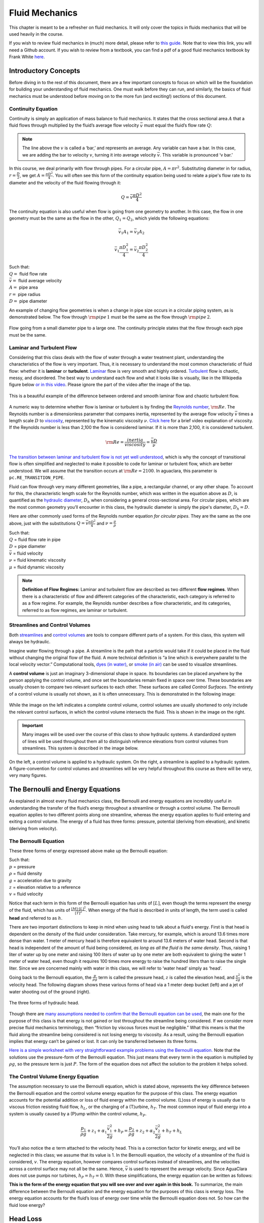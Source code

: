 .. raw:: html

    <embed>
       <link rel="canonical" href="https://aguaclara.github.io/Textbook/Fluids_and_Hydraulics/Fluid_Mechanics.html" />
       <script src="https://hypothes.is/embed.js" async></script>
    </embed>

.. _title_review_fluid_mechanics:

***********************
Fluid Mechanics
***********************

This chapter is meant to be a refresher on fluid mechanics. It will only cover the topics in fluids mechanics that will be used heavily in the course.

If you wish to review fluid mechanics in (much) more detail, please refer to `this guide <https://github.com/AguaClara/CEE4540_Master/wiki/Fluids-Review-Guide>`_. Note that to view this link, you will need a Github account. If you wish to review from a textbook, you can find a pdf of a good fluid mechanics textbook by Frank White `here <http://ftp.demec.ufpr.br/disciplinas/TM240/Marchi/Bibliografia/White_2011_7ed_Fluid-Mechanics.pdf>`_.

.. _heading_introductory_concepts:

Introductory Concepts
=====================

Before diving in to the rest of this document, there are a few important concepts to focus on which will be the foundation for building your understanding of fluid mechanics. One must walk before they can run, and similarly, the basics of fluid mechanics must be understood before moving on to the more fun (and exciting!) sections of this document.


.. _heading_continuity_equation:

Continuity Equation
-------------------

Continuity is simply an application of mass balance to fluid mechanics. It states that the cross sectional area :math:`A` that a fluid flows through multiplied by the fluid’s average flow velocity :math:`\bar v` must equal the fluid’s flow rate :math:`Q`:

.. math::
  :label: continuity_equation

    Q = \bar v A

.. note:: The line above the :math:`v` is called a ‘bar,’ and represents an average. Any variable can have a bar. In this case, we are adding the bar to velocity :math:`v`, turning it into average velocity :math:`\bar v`. This variable is pronounced ‘v bar.’

In this course, we deal primarily with flow through pipes. For a circular pipe, :math:`A = \pi r^2`. Substituting diameter in for radius, :math:`r = \frac{D}{2}`, we get :math:`A = \frac{\pi D^2}{4}`. You will often see this form of the continuity equation being used to relate a pipe's flow rate to its diameter and the velocity of the fluid flowing through it:

.. math::

    Q = \bar v \frac{\pi D^2}{4}

The continuity equation is also useful when flow is going from one geometry to another. In this case, the flow in one geometry must be the same as the flow in the other, :math:`Q_1 = Q_2`, which yields the following equations:

.. math::

   \bar v_1 A_1 = \bar v_2 A_2

.. math::

   \bar v_1 \frac{\pi D_1^2}{4} = \bar v_2 \frac{\pi D_2^2}{4}

| Such that:
| :math:`Q =` fluid flow rate
| :math:`\bar v =` fluid average velocity
| :math:`A =` pipe area
| :math:`r =` pipe radius
| :math:`D =` pipe diameter


An example of changing flow geometries is when a change in pipe size occurs in a circular piping system, as is demonstrated below. The flow through :math:`{\rm pipe} \, 1` must be the same as the flow through :math:`{\rm pipe} \, 2`.

.. _figure_continuity_pipes:

.. figure:: ../Images/continuity_pipes.png
    :align: center
    :alt: internal figure

    Flow going from a small diameter pipe to a large one. The continuity principle states that the flow through each pipe must be the same.


.. _heading_laminar_and_turbulent_flow:

Laminar and Turbulent Flow
--------------------------

Considering that this class deals with the flow of water through a water treatment plant, understanding the characteristics of the flow is very important. Thus, it is necessary to understand the most common characteristic of fluid flow: whether it is **laminar** or **turbulent**. `Laminar <https://en.wikipedia.org/wiki/Laminar_flow>`_ flow is very smooth and highly ordered. `Turbulent <https://en.wikipedia.org/wiki/Turbulence>`_ flow is chaotic, messy, and disordered. The best way to understand each flow and what it looks like is visually, like in the Wikipedia figure below `or in this video <https://youtu.be/qtvVN2qt968?t=131>`_. Please ignore the part of the video after the image of the tap.

.. _figure_wikipedia_laminar_turbulent:

.. figure:: ../Images/Wikipedia_laminar_turbulent.png
    :width: 400px
    :align: center
    :alt: Laminar flow, turbulent flow, and the transition

    This is a beautiful example of the difference between ordered and smooth laminar flow and chaotic turbulent flow.

A numeric way to determine whether flow is laminar or turbulent is by finding the `Reynolds number <https://en.wikipedia.org/wiki/Reynolds_number>`_, :math:`{\rm Re}`. The Reynolds number is a dimensionless parameter that compares inertia, represented by the average flow velocity :math:`\bar v` times a length scale :math:`D` to `viscosity <https://en.wikipedia.org/wiki/Viscosity>`_, represented by the kinematic viscosity :math:`\nu`. `Click here <https://www.youtube.com/watch?v=DVQw0svRHZA>`_ for a brief video explanation of viscosity. If the Reynolds number is less than 2,100 the flow is considered laminar. If it is more than 2,100, it is considered turbulent.

.. math::

    {\rm Re = \frac{inertia}{viscosity}} = \frac{\bar vD}{\nu}

`The transition between laminar and turbulent flow is not yet well understood <https://en.wikipedia.org/wiki/Laminar%E2%80%93turbulent_transition>`_, which is why the concept of transitional flow is often simplified and neglected to make it possible to code for laminar or turbulent flow, which are better understood. We will assume that the transition occurs at :math:`\rm{Re} = 2100`. In aguaclara, this parameter is ``pc.RE_TRANSITION_PIPE``.

Fluid can flow through very many different geometries, like a pipe, a rectangular channel, or any other shape. To account for this, the characteristic length scale for the Reynolds number, which was written in the equation above as :math:`D`, is quantified as the `hydraulic diameter <https://www.engineeringtoolbox.com/hydraulic-equivalent-diameter-d_458.html>`_, :math:`D_h` when considering a general cross-sectional area. For circular pipes, which are the most common geometry you’ll encounter in this class, the hydraulic diameter is simply the pipe's diameter, :math:`D_h = D`.

Here are other commonly used forms of the Reynolds number equation *for circular pipes*. They are the same as the one above, just with the substitutions :math:`Q = \bar v \frac{\pi D^2}{4}` and :math:`\nu = \frac{\mu}{\rho}`

.. math::
  :label: reynolds_number_equation

    {\rm Re} = \frac{\bar vD}{\nu} = \frac{4Q}{\pi D\nu} = \frac{\rho \bar vD}{\mu}

| Such that:
| :math:`Q` = fluid flow rate in pipe
| :math:`D` = pipe diameter
| :math:`\bar v` = fluid velocity
| :math:`\nu` = fluid kinematic viscosity
| :math:`\mu` = fluid dynamic viscosity

.. seealso:: **Function in aguaclara:** ``pc.re_pipe(FlowRate, Diam, Nu)`` Returns the Reynolds number *in a circular pipe*. Functions for finding the Reynolds number through other flow conduits and geometries can also be found in `physchem.py <https://github.com/AguaClara/aguaclara>`_ within aguaclara.

.. note:: **Definition of Flow Regimes:** Laminar and turbulent flow are described as two different **flow regimes**. When there is a characteristic of flow and different categories of the characteristic, each category is referred to as a flow regime. For example, the Reynolds number describes a flow characteristic, and its categories, referred to as flow regimes, are laminar or turbulent.


.. _heading_streamlines_and_control_volumes:

Streamlines and Control Volumes
-------------------------------

Both `streamlines <https://en.wikipedia.org/wiki/Streamlines,_streaklines,_and_pathlines>`_ and `control volumes <https://www.engineersedge.com/fluid_flow/control_volume.htm>`_ are tools to compare different parts of a system. For this class, this system will always be hydraulic.

Imagine water flowing through a pipe. A streamline is the path that a particle would take if it could be placed in the fluid without changing the original flow of the fluid. A more technical definition is “a line which is everywhere parallel to the local velocity vector.” Computational tools, `dyes (in water) <https://www.nuclear-power.net/wp-content/uploads/2016/05/Flow-Regime.png?4b884b>`_, or `smoke (in air) <https://www.youtube.com/watch?v=E9ZSAX56m0E&t=59s>`_ can be used to visualize streamlines.

A **control volume** is just an imaginary 3-dimensional shape in space. Its boundaries can be placed anywhere by the person applying the control volume, and once set the boundaries remain fixed in space over time. These boundaries are usually chosen to compare two relevant surfaces to each other. These surfaces are called *Control Surfaces*. The entirety of a control volume is usually not shown, as it is often unnecessary. This is demonstrated in the following image:

.. _figure_control_volume_simplification:

.. figure:: ../Images/control_volume_simplification.png
    :width: 650px
    :align: center
    :alt: Control volume simplification

    While the image on the left indicates a complete control volume, control volumes are usually shortened to only include the relevant control surfaces, in which the control volume intersects the fluid. This is shown in the image on the right.

.. important:: Many images will be used over the course of this class to show hydraulic systems. A standardized system of lines will be used throughout them all to distinguish reference elevations from control volumes from streamlines. This system is described in the image below.

.. _figure_image_control_volumes:

.. figure:: ../Images/image_control_volumes.png
    :width: 650px
    :align: center
    :alt: Image control volumes

    On the left, a control volume is applied to a hydraulic system. On the right, a streamline is applied to a hydraulic system. A figure-convention for control volumes and streamlines will be very helpful throughout this course as there will be very, very many figures.



.. _heading_bernoulli_and_energy_equations:

The Bernoulli and Energy Equations
==================================

As explained in almost every fluid mechanics class, the Bernoulli and energy equations are incredibly useful in understanding the transfer of the fluid’s energy throughout a streamline or through a control volume. The Bernoulli equation applies to two different points along one streamline, whereas the energy equation applies to fluid entering and exiting a control volume. The energy of a fluid has three forms: pressure, potential (deriving from elevation), and kinetic (deriving from velocity).


.. _heading_bernoulli_equation:

The Bernoulli Equation
----------------------

These three forms of energy expressed above make up the Bernoulli equation:

.. math::
  :label: bernoulli_equation

   \frac{p_1}{\rho g} + {z_1} + \frac{v_1^2}{2g} = \frac{p_2}{\rho g} + {z_2} + \frac{v_2^2}{2g}

| Such that:
| :math:`p` = pressure
| :math:`\rho` = fluid density
| :math:`g` = acceleration due to gravity
| :math:`z` = elevation relative to a reference
| :math:`v` = fluid velocity

Notice that each term in this form of the Bernoulli equation has units of :math:`[L]`, even though the terms represent the energy of the fluid, which has units of :math:`\frac{[M] \cdot [L]^2}{[T]^2}`. When energy of the fluid is described in units of length, the term used is called **head** and referred to as :math:`h`.

There are two important distinctions to keep in mind when using head to talk about a fluid's energy. First is that head is dependent on the density of the fluid under consideration. Take mercury, for example, which is around 13.6 times more dense than water. 1 meter of mercury head is therefore equivalent to around 13.6 meters of water head. Second is that head is independent of the amount of fluid being considered, *as long as all the fluid is the same density*. Thus, raising 1 liter of water up by one meter and raising 100 liters of water up by one meter are both equivalent to giving the water 1 meter of water head, even though it requires 100 times more energy to raise the hundred liters than to raise the single liter. Since we are concerned mainly with water in this class, we will refer to ‘water head’ simply as ‘head’.

Going back to the Bernoulli equation, the :math:`\frac{p}{\rho g}` term is called the pressure head, :math:`z` is called the elevation head, and :math:`\frac{v^2}{2g}` is the velocity head. The following diagram shows these various forms of head via a 1 meter deep bucket (left) and a jet of water shooting out of the ground (right).

.. _figure_different_forms_of_head:

.. figure:: ../Images/different_forms_of_head.png
    :width: 650px
    :align: center
    :alt: Different forms of head

    The three forms of hydraulic head.

Though there are `many assumptions needed to confirm that the Bernoulli equation can be used <https://en.wikipedia.org/wiki/Bernoulli%27s_principle#Incompressible_flow_equation>`_, the main one for the purpose of this class is that energy is not gained or lost throughout the streamline being considered. If we consider more precise fluid mechanics terminology, then “friction by viscous forces must be negligible.” What this means is that the fluid along the streamline being considered is not losing energy to viscosity. As a result, using the Bernoulli equation implies that energy can’t be gained or lost. It can only be transferred between its three forms.

`Here is a simple worksheet with very straightforward example problems using the Bernoulli equation. <https://www.teachengineering.org/content/cub_/lessons/cub_bernoulli/cub_bernoulli_lesson01_bepworksheetas_draft4_tedl_dwc.pdf>`_ Note that the solutions use the pressure-form of the Bernoulli equation. This just means that every term in the equation is multiplied by :math:`\rho g`, so the pressure term is just :math:`P`. The form of the equation does not affect the solution to the problem it helps solved.

.. _heading_energy_equation:

The Control Volume Energy Equation
----------------------------------

The assumption necessary to use the Bernoulli equation, which is stated above, represents the key difference between the Bernoulli equation and the control volume energy equation for the purpose of this class. The energy equation accounts for the potential addition or loss of fluid energy within the control volume. (L)oss of energy is usually due to viscous friction resisting fluid flow, :math:`h_L`, or the charging of a (T)urbine, :math:`h_T`. The most common input of fluid energy into a system is usually caused by a (P)ump within the control volume, :math:`h_P`.

.. math::

   \frac{p_{1}}{\rho g} + z_{1} + \alpha_{1} \frac{\bar v_{1}^2}{2g} + h_P = \frac{p_{2}}{\rho g} + z_{2} + {\alpha_{2}} \frac{\bar v_{2}^2}{2g} + h_T + h_L

You’ll also notice the :math:`\alpha` term attached to the velocity head. This is a correction factor for kinetic energy, and will be neglected in this class; we assume that its value is 1. In the Bernoulli equation, the velocity of a streamline of the fluid is considered, :math:`v`. The energy equation, however compares control surfaces instead of streamlines, and the velocities across a control surface may not all be the same. Hence, :math:`\bar v` is used to represent the average velocity. Since AguaClara does not use pumps nor turbines, :math:`h_P = h_T = 0`. With these simplifications, the energy equation can be written as follows:

.. math::
  :label: energy_equation

   \frac{p_{1}}{\rho g} + z_{1} + \frac{\bar v_{1}^2}{2g} = \frac{p_{2}}{\rho g} + z_{2} + \frac{\bar v_{2}^2}{2g} + h_L

**This is the form of the energy equation that you will see over and over again in this book.** To summarize, the main difference between the Bernoulli equation and the energy equation for the purposes of this class is energy loss. The energy equation accounts for the fluid’s loss of energy over time while the Bernoulli equation does not. So how can the fluid lose energy?

.. _heading_head_loss:

Head Loss
=========

**Head (L)oss**, :math:`h_L` is a term that is ubiquitous in both this class and fluid mechanics in general. Its definition is exactly as it sounds: it refers to the loss of energy of a fluid as it flows through space. There are two components to head loss: major losses caused by (f)riction between the fluid and the surface it's flowing over, :math:`h_{\rm{f}}`, and minor losses caused by fluid-fluid internal friction resulting from flow (e)xpansions, :math:`h_e`. These two components combine such that :math:`h_L = h_{\rm{f}} + h_e`.


.. _heading_major_losses:

Major Losses
------------

These losses are the result of friction between the fluid and the surface over which the fluid is flowing. A force acting parallel to a surface is referred to as `shear <https://en.wikipedia.org/wiki/Shear_force>`_. It can therefore be said that major losses are the result of shear between the fluid and the surface it’s flowing over. To help in understanding major losses, consider the following example: imagine, as you have so often in physics class, pushing a large box across the ground. Friction is what resists your efforts to push the box. The farther you push the box, the more energy you expend pushing against friction. The same is true for water moving through a pipe, where water is analogous to the box you want to move, the pipe is similar to the floor that provides the friction, and the major losses of the water through the pipe is analogous to the energy **you** expend by pushing the box.

In this class, we will be dealing primarily with major losses in circular pipes, as opposed to channels or pipes with other geometries. Fortunately for us, Henry Darcy and Julius Weisbach came up with a handy equation to determine the major losses in a circular pipe *under both laminar and turbulent flow conditions*. Their equation is logically and unoriginally named the `Darcy-Weisbach equation <https://en.wikipedia.org/wiki/Darcy%E2%80%93Weisbach_equation>`_. It is shown below:

.. math::
  :label: darcy_weisbach

    h_{\rm{f}} \, = \, {\rm{f}} \frac{L}{D} \frac{\bar v^2}{2g}

Substituting the continuity Equation :math:`Q = \bar vA` in the form of :math:`\bar v^2 = \frac{16Q^2}{\pi^2 D^4}` gives another, equivalent form of Darcy-Weisbach which uses flow, :math:`Q`, instead of velocity, :math:`\bar v`:

.. math::

    h_{\rm{f}} \, = \,{\rm{f}} \frac{8}{g \pi^2} \frac{LQ^2}{D^5}

| Such that:
| :math:`h_{\rm{f}}` = major loss
| :math:`\rm{f}` = Darcy friction factor
| :math:`L` = pipe length
| :math:`Q` = pipe flow rate
| :math:`D` = pipe diameter

.. seealso:: **Function in aguaclara:** ``pc.headloss_fric(FlowRate, Diam, Length, Nu, PipeRough)`` Returns only major losses. Works for both laminar and turbulent flow. PipeRough describes the pipe roughness :math:`\epsilon` described shortly below.

Darcy-Weisbach is wonderful because it applies to both laminar and turbulent flow regimes and contains relatively easy to measure variables. The one exception is the Darcy friction factor, :math:`\rm{f}`. This parameter is an approximation for the magnitude of friction between the pipe walls and the fluid, and its value changes depending on the whether or not the flow is laminar or turbulent, and varies with the Reynolds number in both flow regimes.

For laminar flow, the friction factor can be determined from the following equation:

.. math::

    {\rm{f}} = \frac{64}{\rm{Re}}

For turbulent flow, the friction factor is more difficult to determine. In this class, we will use the `Swamee-Jain equation <https://en.wikipedia.org/wiki/Darcy_friction_factor_formulae#Swamee%E2%80%93Jain_equation>`_:

.. math::
  :label: swamee_jain

    {\rm{f}} = \frac{0.25} {\left[ \log \left( \frac{\epsilon }{3.7D} + \frac{5.74}{{\rm Re}^{0.9}} \right) \right]^2}

| Such that:
| :math:`\epsilon` = pipe roughness, :math:`[L]`
| :math:`D` = pipe diameter, :math:`[L]`

.. seealso:: **Function in aguaclara:** ``pc.fric(FlowRate, Diam, Nu, PipeRough)`` Returns :math:`\rm{f}` for laminar *or* turbulent flow. For laminar flow, use zero for the ``PipeRough`` input.

The simplicity of the equation for :math:`\rm{f}` during laminar flow allows for substitutions to create a very useful, simplified equation for major losses during laminar flow. This simplification combines the Darcy-Weisbach equation, the equation for the Darcy friction factor during laminar flow, and the Reynold’s number formula:

.. math::

    h_{\rm{f}} \, = \,{\rm{f}} \frac{8}{g \pi^2} \frac{LQ^2}{D^5}

.. math::

    {\rm{f}} = \frac{64}{\rm{Re}}

.. math::

    {\rm{Re}}=\frac{4Q}{\pi D\nu}

To form the `Hagen-Poiseuille equation <https://en.wikipedia.org/wiki/Hagen%E2%80%93Poiseuille_equation>`_ for major losses during laminar flow, and *only* during laminar flow:

.. math::
  :label: hagen_poiseuille

    h_{\rm{f}} = \frac{128\mu L Q}{\rho g\pi D^4}

.. math::

    h_{\rm{f}} = \frac{32\nu L\bar v}{ g D^2}

The significance of this equation lies in its relationship between :math:`h_{\rm{f}}` and :math:`Q`. Hagen-Poiseuille shows that the terms are directly proportional (:math:`h_{\rm{f}} \propto Q`) during laminar flow, while Darcy-Weisbach shows that :math:`h_{\rm{f}}` grows with the square of :math:`Q` during turbulent flow (:math:`h_{\rm{f}} \propto Q^2`). As you will soon see, minor losses, :math:`h_e`, will grow with the square of :math:`Q` in both laminar and turbulent flow. This has implications that will be discussed in a future chapter: :ref:`title_flow_control_design`.

In 1944, Lewis Ferry Moody plotted a ridiculous amount of experimental data, gathered by many people, on the Darcy-Weisbach friction factor to create what we now call the `Moody diagram <https://en.wikipedia.org/wiki/Moody_chart>`_. This diagram makes it easy to find the friction factor :math:`f`. :math:`\rm{f}` is plotted on the left-hand y-axis, relative pipe roughness :math:`\frac{\epsilon}{D}` is on the right-hand y-axis, and Reynolds number :math:`\rm{Re}` is on the x-axis. The Moody diagram is an alternative to computational methods for finding :math:`\rm{f}`.

.. _figure_moody:

.. figure:: ../Images/Moody.jpg
    :width: 650px
    :align: center
    :alt: Moody diagram

    This is the famous and famously useful Moody diagram.


.. _heading_minor_losses:

Minor Losses
------------

Unfortunately, there is no simple ‘pushing a box across the ground’ example to explain minor losses. So instead, consider a `hydraulic jump <https://www.youtube.com/watch?v=5spXXZX55C8>`_. In the video, you can see lots of turbulence and eddies in the transition region between the fast, shallow flow and the slow, deep flow. The high amount of mixing of the water in the transition region of the hydraulic jump results in significant friction *between water and water*. This turbulent, eddy-induced, fluid-fluid friction results in  minor losses, much like fluid-pipe friction results in major losses.

As occurs in a hydraulic jump, a flow expansion (from shallow flow to deep flow) creates the turbulent eddies that result in minor losses. This will be a recurring theme  throughout the course: **minor losses are caused by flow expansions**. Imagine a pipe fitting that connects a small diameter pipe to a large diameter one, as shown in :numref:`figure_minor_loss_pipe_FRD` below. The flow must expand to fill up the entire large diameter pipe. This expansion creates turbulent eddies near the union between the small and large pipes, and these eddies result in minor losses. You may already know the equation for minor losses, but understanding where it comes from is very important for effective AguaClara plant design. For this reason, you are strongly recommended to read through its full derivation: :ref:`title_review_fluid_mechanics_derivations`.

The general form of the minor loss equation is

.. math::
  :label: minor_loss

    h_e = K_e \frac{\bar v^2}{2g}

where :math:`\bar v` is a characteristic (and perhaps convenient) velocity that is typically based on the flow rate and the dimensions of the fully expanded flow. Thus minor loss coefficients, :math:`K_e` for flow through various pipe fittings are based on the average velocity in the pipe because that is easily known given the pipe internal diameter and the flow rate.

There are three forms of the minor loss equation that you will see in this class:

.. math::

    {\rm{ \mathbf{First \, form:} }} \quad h_e = \frac{\left( \bar v_{in}  - \bar v_{out} \right)^2}{2g}

.. math::
  :label: eq_exp_v_in

    {\rm{ \mathbf{Second \, form:} }} \quad h_e = \left( 1 - \frac{A_{in}}{A_{out}} \right)^2 \, \frac{\bar v_{in}^2}{2g} \, \, = \, \, K_e^{'} \frac{\bar v_{in}^2}{2g}, \quad {\rm where} \quad K_e^{'} = \left( 1 - \frac{A_{in}}{A_{out}} \right)^2

.. math::
  :label: eq_exp_v_out


    {\rm{ \mathbf{Third \, form:} }} \quad h_e = \left(\frac{A_{out}}{A_{in}} -1 \right)^2 \, \frac{\bar  v_{out}^2}{2g} \, \, = \, \, K_e \frac{\bar v_{out}^2}{2g}, \quad {\rm where} \quad K_e = \left( \frac{A_{out}}{A_{in}} - 1 \right)^2


| Such that:
| :math:`K_e^{'}, \,\, K_e` = minor loss coefficients, dimensionless

.. note:: You will most often see :math:`K_e^{'}` and :math:`K_e` used without the :math:`e` subscript,  as :math:`K^{'}` and :math:`K`.

.. seealso:: **Function in aguaclara:** ``pc.headloss_exp_general(Vel, KMinor)`` Returns :math:`h_e`. Can be either the second or third form due to user input of both velocity and minor loss coefficient. It is up to the user to use consistent :math:`\bar v` and :math:`K_e`.

.. seealso:: **Function in aguaclara:** ``pc.headloss_exp(FlowRate, Diam, KMinor)`` Returns :math:`h_e`. Uses third form, :math:`K_e`.

.. _figure_minor_loss_pipe_FRD:

.. figure:: ../Images/minor_loss_pipe.png
    :width: 650px
    :align: center
    :alt: Minor loss displayed in a flow expansion

    The :math:`in` and :math:`out` subscripts in each of the three forms of the minor loss equation refer to this diagram that was used for the derivation.

The second and third forms are the ones which you are probably most familiar with. The distinction between them, however, is critical. First, consider the magnitudes of :math:`A_{in}` and :math:`A_{out}`. :math:`A_{in}` can never be larger than :math:`A_{out}`, because the flow is expanding. When flow expands, the cross-sectional area it flows through must increase. As a result, both :math:`\frac{A_{out}}{A_{in}} > 1` and :math:`\frac{A_{in}}{A_{out}} < 1` must always be true. This means that :math:`K^{'}` can never be greater than 1, while :math:`K` technically has no upper limit.

If you have taken CEE 3310, you have seen tables of minor loss coefficients `like this
one <https://www.engineeringtoolbox.com/minor-loss-coefficients-pipes-d_626.html>`_, and they almost all have coefficients greater than 1. This implies that these tables use the third form of the minor loss equation as we have defined it, where the velocity is :math:`\bar v_{out}`. There is a good reason for using the third form over the second one: :math:`\bar v_{out}` is far easier to determine than :math:`\bar v_{in}`. Consider flow through a pipe elbow, as shown in the image below.

.. _figure_minor_loss_elbow:

.. figure:: ../Images/minor_loss_elbow.png
    :width: 650px
    :align: center
    :alt: Minor loss displayed in an elbow

    Flow around a pipe elbow results in a minor loss. 'Control surface 1' can be abbreviated as 'CS 1'

In order to find :math:`\bar v_{out}`, we first need to know what (or where) is :math:`out` and what is :math:`in`. A simple way to distinguish the two surfaces is that :math:`in` occurs when the flow is most contracted, and :math:`out` occurs when the flow has fully expanded after that maximal contraction. Going on these guidelines, Control surface '2' (CS 2) in the figure above would be :math:`in`, since it represents the most contracted flow in the elbow-pipe system. Therefore, CS 3 would be :math:`out`, as it represents the flow having fully expanded after its compression at CS 2.

:math:`\bar v_{out}` is easy to determine because it is the velocity of the fluid as it flows through the entire area of the pipe. Thus, :math:`\bar v_{out}` can be found with the continuity equation, since the flow through the pipe and its diameter are easy to measure, :math:`\bar v_{out} = \frac{4 Q}{\pi D^2}`. On the other hand, :math:`\bar v_{in}` is difficult to find, as the area of the contracted flow is dependent on the exact geometry of the elbow. This is why the third form of the minor loss equation, as we have defined it, is the most common:

.. math::
  :label: minor_loss_third_form

    h_e = K \frac{\bar v_{out}^2}{2g} = \,\,\,\, \left( \frac{A_{out}}{A_{in}} -1 \right)^2 \frac{\bar v_{out}^2}{2g}

.. note:: When considering a hydraulic system within a control volume, there can be many sources of minor losses. Instead of saying :math:`h_e = K_1 \frac{\bar v_{out}^2}{2g} + K_2 \frac{\bar v_{out}^2}{2g} + ...` we can simply lump all of the minor loss coefficients into one: :math:`\sum K = K_1 + K_2 + ...`. Thus, it is also common to see this form of the minor loss equation when finding the minor loss across control volumes: :math:`\sum K \frac{v_{out}^2}{2g}`.


.. _heading_head_loss_elevation_difference_trick:

The Head Loss Elevation Trick
-----------------------------

This trick, also called the ‘control volume trick,’ or more colloquially, the ‘head loss trick,’ is incredibly useful for simplifying hydraulic systems and is used all the time in this class.

Consider the following figure:

.. _figure_head_loss_trick:

.. figure:: ../Images/head_loss_trick.png
    :width: 650px
    :align: center
    :alt: Image used to explain the head loss trick

    A typical hydraulic system can be used to understand the head loss trick.

In systems like this, where an elevation difference is causing water to flow, the elevation difference is called the **driving head**. In the system above, the driving head is the elevation difference between the water level and the end of the tubing. Usually, driving head is written as :math:`\Delta z` or :math:`\Delta h`, though above it is labelled as :math:`h_L`. Doesn't :math:`h_L` refer to head loss though? Yes it does! Referring to :math:`\Delta h` or :math:`\Delta z` *IS* the head loss trick, and how it works is explained in the following paragraphs and equations.

The figure is technically violating the energy equation by saying that the elevation difference between the water in the tank and the end of the tube is :math:`h_L`. It implies that all of the driving head, :math:`\Delta z`, is lost to head loss. Since all of the energy is gone, there should not be water flowing out of the tubing. But there is. Let’s apply the energy equation across the control surfaces shown in the figure. Pressures at both ends are atmospheric and the velocity of water at the top of tank is negligible.

.. math::

   \cancel{ \frac{p_{1}}{\rho g} } + z_{1} + \cancel{ \frac{\bar v_{1}^2}{2g} } = \cancel{ \frac{p_{2}}{\rho g} } + z_{2} + \frac{\bar v_{2}^2}{2g} + h_L

We now get:

.. math::

   \Delta z = \frac{\bar v_2^2}{2g} + h_L

This equation contradicts the figure above, which says that :math:`\Delta z = h_L` and neglects :math:`\frac{\bar v_2^2}{2g}`. The figure above is correct, however, if you apply the head loss trick. The trick incorporates the :math:`\frac{\bar v_2^2}{2g}` term *into* the :math:`h_L` term as a minor loss. See the math below:

.. math::

   \Delta z = \frac{\bar v_2^2}{2g} + h_e + h_f

.. math::

   \Delta z = \frac{\bar v_2^2}{2g} + \left( \sum K \right) \frac{\bar v_2^2}{2g} + h_f

.. math::

   \Delta z = \left( 1 + \sum K \right) \frac{\bar v_2^2}{2g} + h_f

.. math::

   \Delta z = \left( \sum K \right) \frac{\bar v_2^2}{2g} + h_f

This last step incorporated the kinetic energy term of the energy equation, :math:`\frac{\bar v_2^2}{2g}`, into the minor loss equation by saying that its :math:`K` is 1 and incorporating that 1 into :math:`\sum K`. From here, we reverse our steps to get :math:`\Delta z = h_L`, starting with :math:`h_e = \left( \sum K \right) \frac{\bar v_2^2}{2g}`

.. math::

   \Delta z = h_e + h_f

.. math::

   \Delta z = h_L

By applying the head loss trick, you are considering the entire flow of the fluid out of a control volume as energy lost via minor losses. This is just an algebraic trick, the only thing to remember when applying this trick is that :math:`\sum K` will always be at least 1, even if there are no ‘real’ minor losses in the system.


.. _heading_the_orifice_equation:

Vena Contracta and The Orifice Equation
=======================================

This equation is one that you’ll see and use again and again throughout this class. Understanding it now will be invaluable, as future concepts will use and build on this equation.


.. _heading_what_is_a_vena_contracta:

Vena Contracta
--------------

Before describing the equation, we must first understand the concept of a `vena contracta <https://en.wikipedia.org/wiki/Vena_contracta>`_. Refer to the figure below.

.. _figure_sluice_gate_vena_contracta:

.. figure:: ../Images/sluice_gate_vena_contracta.png
    :width: 650px
    :align: center
    :alt: Sluice Gate Vena Contracta

    This figure shows flow around a sluice gate. Since streamlines can't make sharp turns, the flow is forced to gradually curve and contract to an area smaller than the area of the gate.

The flow contracts as the fluid moves past the gate. This happens because the fluid can’t make a sharp turn as it tries to go around the gate, as indicated by the streamline in the figure. Instead, the most extreme streamline makes a gradual change in direction. As a result of this gradual turn, the flow contracts and the cross-sectional area the fluid is flowing decreases.

The term ‘vena contracta’ describes the phenomenon of contracting flow due to streamlines being unable to make sharp turns. :math:`\Pi_{vc}` is a dimensionless ratio comparing the flow area at the point of maximal contraction, :math:`A_{downstream}`, and the flow area *before* the contraction, :math:`A_{gate}`. In the figure above, the equation for the *vena contracta* coefficient would be:

.. math::

   \Pi_{vc} = \frac{A_{downstream}}{A_{gate}}

The *vena contracta* for an infinite slot such as the sluice gate in :numref:`figure_sluice_gate_vena_contracta` has an analytical solution (see `McDonald, 2005: Vena Contracta <../_static/references/vena_contracta.pdf>`_) given by

.. math::
   :label: 90_slot_vena_contracta_analytical

   \Pi_{vc_{\frac{\pi}{2}}} = \frac{\pi}{\pi + 2} = 0.611

where Equation :eq:`90_slot_vena_contracta_analytical` assumes the most extreme turn a streamline must make is :math:`\frac{\pi}{2}`. This parameter value, 0.611, is in aguaclara python library as ``pc.VC_ORIFICE_RATIO``. The *vena contracta* coefficient value is a function of the flow geometry and specifically the most extreme turn a streamline takes. Equation :eq:`90_slot_vena_contracta_analytical` can be generalized to any streamline angle, :math:`\theta`, with the assumption that we need a function that returns 1 for an angle of 0 and for an angle of :math:`\pi` it must return :math:`\left(\Pi_{vc_{\frac{\pi}{2}}}\right)^2`.

.. math::
   :label: theta_slot_vena_contracta_analytical

   \Pi_{vc_{\theta}} = \left(\frac{\pi}{\pi + 2}\right)^\frac{2\theta}{\pi}

Equation :eq:`theta_slot_vena_contracta_analytical` will be useful when we evaluate flocculator baffles that have an angle of :math:`\pi` as the water flows around the end of a baffle.

.. important:: A *vena contracta* coefficient is not a minor loss coefficient. Though the equations for the two both involve contracted and non-contracted areas, these coefficients are not the same. Minor losses coefficients imply energy loss, and *vena contractas* do not. Minor losses coefficients deal with flow expansions, and *vena contractas* deal with flow contractions. Confusing the two coefficients is common mistake that this paragraph will hopefully help you to avoid.

.. note:: Note that :math:`\Pi_{vc}` is often referred to as a ‘Coefficient of Contraction,’ :math:`C_c`, in other engineering courses and textbooks.

The Orifice Equation
------------------------------

The orifice equation is derived from the Bernoulli equation as applied to the purple points in the following image:

.. _figure_hole_in_a_bucket:

.. figure:: ../Images/hole_in_a_bucket.png
    :width: 650px
    :align: center
    :alt: Minor loss displayed in an elbow

    Flow through a hole in the bottom of a bucket is a great example of the orifice equation.

At point 1, the pressure is atmospheric and the instantaneous velocity is negligible as the water level in the bucket drops slowly. At point 2, the pressure is also atmospheric. We define the difference in elevations between the two points, :math:`z_1 - z_2`, to be :math:`\Delta h`. With these simplifications :math:`(p_1 = \bar v_1 = p_2 = 0)` and assumptions :math:`(z_A - z_B = \Delta h)`, the Bernoulli equation becomes:

.. math::

   \Delta h = \frac{\bar v_2^2}{2g}

Substituting the continuity Equation :math:`Q = \bar v A` in the form of :math:`\bar v_2^2 = \frac{Q^2}{A_{vc}^2}`, the *vena contracta* coefficient in the form of :math:`A_{vc} = \Pi_{vc} A_{or}` yields:

.. math::

  \Delta h = \frac{Q^2}{2g \Pi_{vc}^2 A_{or}^2}

Which, rearranged to solve for :math:`Q` gives **The Orifice Equation:**

.. math::
  :label: orifice_equation

    Q = \Pi_{vc} A_{or} \sqrt{2g\Delta h}

| Such that:
| :math:`\Pi_{vc}` = 0.62 = *vena contracta* coefficient, as ``pc.VC_ORIFICE_RATIO``
| :math:`A_{or}` = orifice area- NOT contracted flow area
| :math:`\Delta h` = elevation difference between orifice and water level

.. seealso:: **Equation in aguaclara:** ``pc.flow_orifice(Diam, Height, RatioVCOrifice)`` Returns flow through a horizontal orifice.

.. seealso:: **Equation in aguaclara:** ``pc.flow_orifice_vert(Diam, Height, RatioVCOrifice)`` Returns flow through a vertical orifice. The height parameter refers to height above the center of the orifice.

There are two configurations for an orifice in the tank holding a fluid: horizontal and vertical. These are both displayed in the figure below. The orifice equation written is for a horizontal orifice; the equation for flow through a vertical orifice equation requires integration or the orifice equation across its height to return the correct flow. This is explored in the Flow Control and Measurement Examples section.

.. _figure_vertical_and_horizontal_orifices:

.. figure:: ../Images/vertical_and_horizontal_orifices.png
    :width: 650px
    :align: center
    :alt: Vertical and horizontal orifices

    The descriptions 'vertical' and 'horizontal' **apply to the orientation of the orifices,** not to the orientation of the fluid coming out of the orifices.


.. _heading_FR_section_summary:

Section Summary
===============

1. **Introductory Concepts:**

    * **Continuity** means that the mass of a fluid is conserved as it flows, and implies a constant density. The continuity equation has two purposes:

        #. Relating the average velocity of a fluid, :math:`\bar v`, to its flow rate, :math:`Q`, via the cross-sectional area, :math:`A`, that it flows through. When the fluid is flowing in a pipe, we can simply expand this even further to relate the flow rate and velocity to the pipe's diameter, :math:`D`. The final equation below is only used for circular pipes, as it includes a pipe diameter.

        .. math::

            Q = \bar v A = \bar v \frac{\pi D^2}{4}

        #. Finding the average velocity or flow when the geometry of a fluid's flow changes, as the mass of the fluid must be conserved when it transitions through flow geometries.

        .. math::

            Q_1 = Q_2

        .. math::

         \bar v_1 A_1 = \bar v_2 A_2

        .. math::

         \bar v_1 \frac{\pi D_1^2}{4} = \bar v_2 \frac{\pi D_2^2}{4}

    * **Laminar and Turbulent flow** describe the disorder and chaos of fluid flow. The **Reynolds number,** :math:`{\rm Re}` is used to distinguish laminar from turbulent flow. For :math:`{\rm Re} < 2100`, flow is considered laminar. For :math:`{\rm Re} > 2100`, flow is considered turbulent. The equations for the Reynolds number are below:

    .. math::

        {\rm Re} = \frac{\bar vD}{\nu} = \frac{4Q}{\pi D\nu} = \frac{\rho \bar vD}{\mu}

    * **Control volumes vs Streamlines.** This section is quite short, a summary would simply repeat what the section says. The section is its own summary; read it here: `Streamlines and Control Volumes`_


2. **Bernoulli vs Energy equations:** The Bernoulli equation assumes that energy is conserved throughout a streamline or control volume. The Energy equation assumes that there is energy loss, or head loss :math:`h_L`. This head loss is composed of major losses, :math:`h_{\rm{f}}`, and minor losses, :math:`h_e`.

  Bernoulli equation:

  .. math::

   \frac{p_1}{\rho g} + {z_1} + \frac{\bar v_1^2}{2g} = \frac{p_2}{\rho g} + {z_2} + \frac{\bar v_2^2}{2g}

  Energy equation, simplified to remove pumps, turbines, and :math:`\alpha` factors:

  .. math::

  \frac{p_{1}}{\rho g} + z_{1} + \frac{\bar v_{1}^2}{2g} = \frac{p_{2}}{\rho g} + z_{2} + \frac{\bar v_{2}^2}{2g} + h_L

3. **Major losses:** Defined as the energy loss due to shear between the walls of the pipe/flow conduit and the fluid. The Darcy-Weisbach equation is used to find major losses in both laminar and turbulent flow regimes. The equation for finding the Darcy friction factor, :math:`\rm{f}`, changes depending on whether the flow is laminar or turbulent. The Moody diagram is a common graphical method for finding :math:`\rm{f}`. During laminar flow, the Hagen-Poiseuille equation, which is just a combination of Darcy-Weisbach, Reynolds number, and :math:`{\rm{f}} = \frac{64}{\rm{Re}}`, can be used

  Darcy-Weisbach equation:

  .. math::

      h_{\rm{f}} = {\rm{f}} \frac{L}{D} \frac{\bar v^2}{2g}

  For water treatment plant design we tend to use plant flow rate, :math:`Q`, as our master variable and thus we have.

  .. math::

      h_{\rm{f}} = {\rm{f}} \frac{8}{g \pi^2} \frac{LQ^2}{D^5}

  :math:`\rm{f}` for laminar flow:

  .. math::

      {\rm{f}} = \frac{64}{\rm{Re}} = \frac{16 \pi D \nu}{Q} = \frac{64 \nu}{\bar v D}

  :math:`\rm{f}` for turbulent flow:

  .. math::

      {\rm{f}} = \frac{0.25} {\left[ \log \left( \frac{\epsilon }{3.7D} + \frac{5.74}{{\rm Re}^{0.9}} \right) \right]^2}

  Hagen-Poiseuille equation for laminar flow:

  .. math::

      h_{\rm{f}} = \frac{32\mu L \bar v}{\rho gD^2} = \frac{128\mu Q}{\rho g\pi D^4}

4. **Minor losses:** Defined as the energy loss due to the generation of turbulent eddies when flow expands. Once more: minor losses are caused by flow expansions. There are three forms of the minor loss equation, two of which look the same but use different coefficients (:math:`K^{'}` vs :math:`K`) and velocities (:math:`\bar v_{in}` vs :math:`\bar v_{out}`). *Make sure the coefficient you select is consistent with the velocity you use*. The third form, written in purple, is the most commonly used form of the minor loss equation.

.. math::

    {\rm{ \mathbf{First \, form:} }} \quad h_e = \frac{\left( \bar v_{in}  - \bar v_{out} \right)^2}{2g}

.. math::

    {\rm{ \mathbf{Second \, form:} }} \quad h_e = \left( 1 - \frac{A_{in}}{A_{out}} \right)^2 \, \frac{\bar v_{in}^2}{2g} \, \, = \, \, K_e^{'} \frac{\bar v_{in}^2}{2g}, \quad {\rm where} \quad K_e^{'} = \left( 1 - \frac{A_{in}}{A_{out}} \right)^2

.. math::

   \color{purple}{
    {\rm{ \mathbf{Third \, form:} }} \quad h_e = \left( \frac{A_{out}}{A_{in}} -1 \right)^2 \, \frac{\bar  v_{out}^2}{2g} \, \, = \, \, K_e \frac{\bar v_{out}^2}{2g}, \quad {\rm where} \quad K_e = \left( \frac{A_{out}}{A_{in}} - 1 \right)^2
    }

5. **Major and minor losses vary with flow:** While it is generally important to know how increasing or decreasing flow will affect head loss, it is even more important for this class to understand exactly how flow will affect head loss. As the table below shows, head loss will always be proportional to flow squared during turbulent flow. During laminar flow, however, the exponent on :math:`Q` will be between 1 and 2 depending on the proportion of major to minor losses.

.. _table_h_Q_proportionality:

.. csv-table:: Proportionality between head loss :math:`h_L` and flow rate :math:`Q` for different flow regimes and types of head loss.
  :header: :math:`h_L \propto Q^?`, "Major Losses", "Minor Losses"
  :widths: 10, 10, 10
  :align: center

  "Laminar", :math:`Q`, :math:`Q^2`
  "Turbulent", :math:`Q^2`, :math:`Q^2`

6. The **head loss trick**, also called the control volume trick, can be used to incorporate the ‘kinetic energy out’ term of the energy equation, :math:`\frac{\bar v_2^2}{2g}`, into head loss as a minor loss with :math:`K = 1`, so the minor loss equation becomes :math:`\left( 1 + \sum K \right) \frac{\bar v^2}{2g}`. This is used to be able to say that :math:`\Delta z = h_L` and makes many equation simplifications possible in the future.

7. **Orifice equation and vena contractas:** The orifice equation is used to determine the flow out of an orifice given the elevation of water above the orifice. This equation introduces the concept of vena contracta, which describes flow contraction due to the inability of streamlines to make sharp turns. The equation shows that the flow out of an orifice is proportional to the square root of the driving head, :math:`Q \propto \sqrt{\Delta h}`. Depending on the orientation of the orifice, vertical (like a hole in the side of a bucket) or horizontal (like a hole in the bottom of a bucket), a different equation in AguaClara should be used.

  The Orifice Equation:

  .. math::

      Q = \Pi_{vc} A_{or} \sqrt{2g\Delta h}
